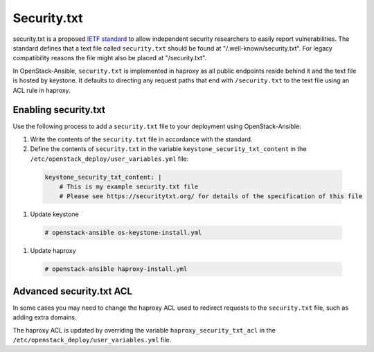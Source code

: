 Security.txt
============

security.txt is a proposed `IETF standard`_ to allow independent security
researchers to easily report vulnerabilities. The standard defines that a text
file called ``security.txt`` should be found at "/.well-known/security.txt". For
legacy compatibility reasons the file might also be placed at "/security.txt".

.. _IETF standard: https://datatracker.ietf.org/doc/html/draft-foudil-securitytxt

In OpenStack-Ansible, ``security.txt`` is implemented in haproxy as all public
endpoints reside behind it and the text file is hosted by keystone. It defaults
to directing any request paths that end with ``/security.txt`` to the text
file using an ACL rule in haproxy.

Enabling security.txt
~~~~~~~~~~~~~~~~~~~~~

Use the following process to add a ``security.txt`` file to your deployment
using OpenStack-Ansible:

#. Write the contents of the ``security.txt`` file in accordance with the
   standard.
#. Define the contents of ``security.txt`` in the variable
   ``keystone_security_txt_content`` in the
   ``/etc/openstack_deploy/user_variables.yml`` file:

  .. code-block:: yaml

    keystone_security_txt_content: |
        # This is my example security.txt file
        # Please see https://securitytxt.org/ for details of the specification of this file

#. Update keystone

  .. code-block:: shell-session

    # openstack-ansible os-keystone-install.yml

#. Update haproxy

  .. code-block:: shell-session

    # openstack-ansible haproxy-install.yml

Advanced security.txt ACL
~~~~~~~~~~~~~~~~~~~~~~~~~

In some cases you may need to change the haproxy ACL used to redirect requests
to the ``security.txt`` file, such as adding extra domains.

The haproxy ACL is updated by overriding the variable
``haproxy_security_txt_acl`` in the
``/etc/openstack_deploy/user_variables.yml`` file.
